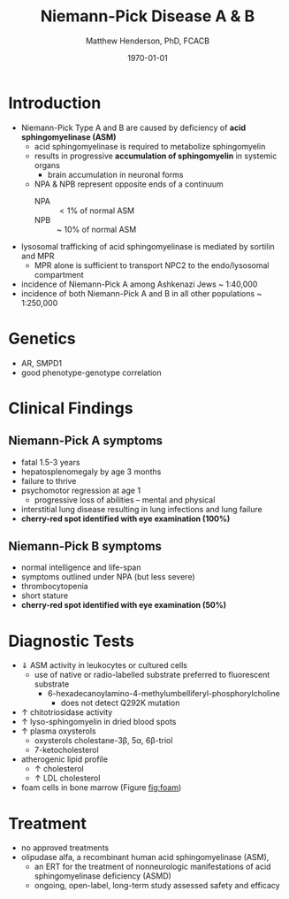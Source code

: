 #+TITLE: Niemann-Pick Disease A & B
#+AUTHOR: Matthew Henderson, PhD, FCACB
#+DATE: \today

* Introduction
- Niemann-Pick Type A and B are caused by deficiency of *acid sphingomyelinase (ASM)*
  - acid sphingomyelinase is required to metabolize sphingomyelin
  - results in progressive *accumulation of sphingomyelin* in systemic organs
    - brain accumulation in neuronal forms
  - NPA & NPB represent opposite ends of a continuum
    - NPA :: \lt 1% of normal ASM
    - NPB :: ~ 10% of normal ASM
- lysosomal trafficking of acid sphingomyelinase is mediated by
  sortilin and MPR
  - MPR alone is sufficient to transport NPC2 to the endo/lysosomal compartment
- incidence of Niemann-Pick A among Ashkenazi Jews ~ 1:40,000
- incidence of both Niemann-Pick A and B in all other populations ~ 1:250,000

#+CAPTION[]:Sphingomyelin
#+NAME: fig:sphingomyelin
#+ATTR_LaTeX: :width 0.6\textwidth
[[file:./niemann_pick/figures/sphingomyelin.png]]

#+CAPTION[]: Sphingomyelinase
#+NAME: fig:sphingomyelinase 
#+ATTR_LaTeX: :width 0.5\textwidth
[[file:./niemann_pick/figures/sphingomyelinase.png]]

* Genetics
- AR, SMPD1
- good phenotype-genotype correlation

* Clinical Findings
** Niemann-Pick A symptoms
- fatal 1.5-3 years
- hepatosplenomegaly by age 3 months
- failure to thrive
- psychomotor regression at age 1
  - progressive loss of abilities – mental and physical
- interstitial lung disease resulting in lung infections and lung failure
- *cherry-red spot identified with eye examination (100%)*
** Niemann-Pick B symptoms
- normal intelligence and life-span
- symptoms outlined under NPA (but less severe)
- thrombocytopenia 
- short stature
- *cherry-red spot identified with eye examination (50%)*

* Diagnostic Tests
- \Downarrow ASM activity in leukocytes or cultured cells
  - use of native or radio-labelled substrate preferred to fluorescent substrate
    - 6-hexadecanoylamino-4-methylumbelliferyl-phosphorylcholine
      - does not detect Q292K mutation
- \uparrow chitotriosidase activity 
- \uparrow lyso-sphingomyelin in dried blood spots
- \uparrow plasma oxysterols
  - oxysterols cholestane-3\beta, 5\alpha, 6\beta-triol
  - 7-ketocholesterol
- atherogenic lipid profile 
  - \uparrow cholesterol
  - \uparrow LDL cholesterol
- foam cells in bone marrow (Figure [[fig:foam]])

#+CAPTION[]: Foam cells in bone marrow
#+NAME: fig:foam
#+ATTR_LaTeX: :width 0.25\textwidth
[[file:./niemann_pick/figures/foam_cells.png]]

* Treatment
- no approved treatments
- olipudase alfa, a recombinant human acid sphingomyelinase (ASM),
  - an ERT for the treatment of nonneurologic manifestations of acid sphingomyelinase deficiency (ASMD)
  - ongoing, open-label, long-term study assessed safety and efficacy









